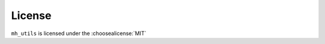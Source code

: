 =========
License
=========

``mh_utils`` is licensed under the :choosealicense:`MIT`

.. license-info:: MIT

.. license::
	:py: mh_utils
